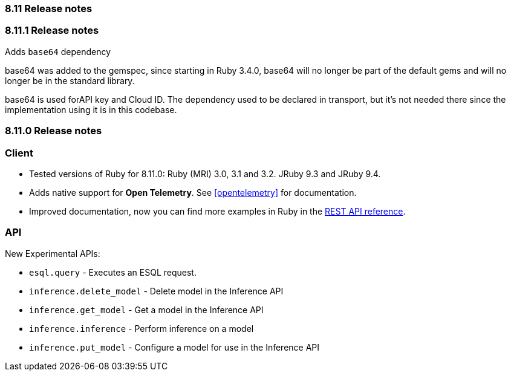 [[release_notes_8110]]
=== 8.11 Release notes

[discrete]
[[release_notes_8_11_1]]
=== 8.11.1 Release notes

Adds `base64` dependency

base64 was added to the gemspec, since starting in Ruby 3.4.0, base64 will no longer be part of the default gems and will no longer be in the standard library.

base64 is used forAPI key and Cloud ID. The dependency used to be declared in transport, but it's not needed there since the implementation using it is in this codebase.


[discrete]
[[release_notes_811_0]]
=== 8.11.0 Release notes

[discrete]
=== Client

* Tested versions of Ruby for 8.11.0: Ruby (MRI) 3.0, 3.1 and 3.2. JRuby 9.3 and JRuby 9.4.
* Adds native support for *Open Telemetry*. See <<opentelemetry>> for documentation.
* Improved documentation, now you can find more examples in Ruby in the https://www.elastic.co/guide/en/elasticsearch/reference/8.11/rest-apis.html[REST API reference].

[discrete]
=== API

New Experimental APIs:

* `esql.query` - Executes an ESQL request.
* `inference.delete_model` - Delete model in the Inference API
* `inference.get_model` - Get a model in the Inference API
* `inference.inference` - Perform inference on a model
* `inference.put_model` - Configure a model for use in the Inference API
